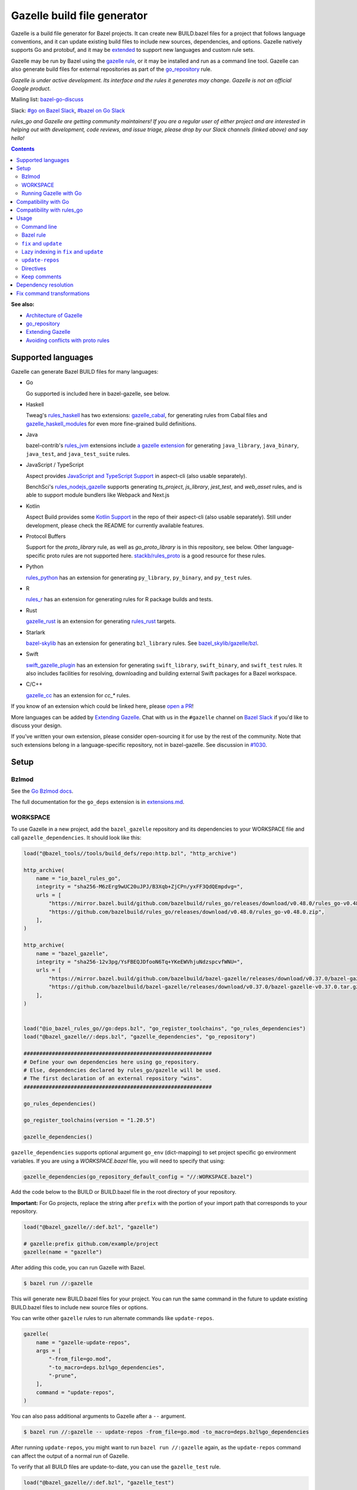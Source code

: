 Gazelle build file generator
============================

.. All external links are here
.. _a gazelle extension: https://github.com/bazel-contrib/rules_jvm/tree/main/java/gazelle
.. _Kotlin Support: https://github.com/aspect-build/aspect-cli/blob/main/gazelle/kotlin/
.. _JavaScript and TypeScript Support: https://github.com/aspect-build/aspect-cli/blob/main/gazelle/js/
.. _Architecture of Gazelle: Design.rst
.. _go_repository: reference.md#go_repository
.. _fix: #fix-and-update
.. _update: #fix-and-update
.. _Avoiding conflicts with proto rules: https://github.com/bazelbuild/rules_go/blob/master/proto/core.rst#avoiding-conflicts
.. _gazelle rule: #bazel-rule
.. _doublestar.Match: https://github.com/bmatcuk/doublestar#match
.. _Extending Gazelle: extend.md
.. _extensions.md: extensions.md#go_deps
.. _Go Bzlmod docs: https://github.com/bazel-contrib/rules_go/blob/master/docs/go/core/bzlmod.md
.. _extended: `Extending Gazelle`_
.. _gazelle_binary: reference.md#gazelle_binary
.. _import_prefix: https://docs.bazel.build/versions/master/be/protocol-buffer.html#proto_library.import_prefix
.. _strip_import_prefix: https://docs.bazel.build/versions/master/be/protocol-buffer.html#proto_library.strip_import_prefix
.. _buildozer: https://github.com/bazelbuild/buildtools/tree/master/buildozer
.. _Go Release Policy: https://golang.org/doc/devel/release.html#policy
.. _bazel-go-discuss: https://groups.google.com/forum/#!forum/bazel-go-discuss
.. _#bazel on Go Slack: https://gophers.slack.com/archives/C1SCQE54N
.. _#go on Bazel Slack: https://bazelbuild.slack.com/archives/CDBP88Z0D
.. _#514: https://github.com/bazelbuild/rules_python/pull/514
.. _#1030: https://github.com/bazelbuild/bazel-gazelle/issues/1030
.. _rules_jvm: https://github.com/bazel-contrib/rules_jvm
.. _rules_python: https://github.com/bazelbuild/rules_python
.. _rules_r: https://github.com/grailbio/rules_r
.. _rules_haskell: https://github.com/tweag/rules_haskell
.. _rules_nodejs_gazelle: https://github.com/benchsci/rules_nodejs_gazelle
.. _bazel-skylib: https://github.com/bazelbuild/bazel-skylib
.. _bazel_skylib/gazelle/bzl: https://github.com/bazelbuild/bazel-skylib/tree/master/gazelle/bzl
.. _gazelle_cabal: https://github.com/tweag/gazelle_cabal
.. _gazelle_cc: https://github.com/EngFlow/gazelle_cc
.. _gazelle_haskell_modules: https://github.com/tweag/gazelle_haskell_modules
.. _stackb/rules_proto: https://github.com/stackb/rules_proto
.. _Open a PR: https://github.com/bazelbuild/bazel-gazelle/edit/master/README.rst
.. _Bazel Slack: https://slack.bazel.build
.. _swift_gazelle_plugin: https://github.com/cgrindel/swift_gazelle_plugin
.. _gazelle_rust: https://github.com/Calsign/gazelle_rust
.. _rules_rust: https://github.com/bazelbuild/rules_rust
.. _Verbs Tutorial: https://bazel.build/rules/verbs-tutorial
.. _cc_search: https://github.com/EngFlow/gazelle_cc?tab=readme-ov-file#-gazellecc_search-strip_include_prefix-include_prefix
.. _proto_library: https://bazel.build/reference/be/protocol-buffer#proto_library

.. role:: cmd(code)
.. role:: flag(code)
.. role:: direc(code)
.. role:: kbd
.. role:: param(kbd)
.. role:: type(emphasis)
.. role:: value(code)
.. |mandatory| replace:: **mandatory value**
.. End of directives

Gazelle is a build file generator for Bazel projects. It can create new
BUILD.bazel files for a project that follows language conventions, and it can
update existing build files to include new sources, dependencies, and
options. Gazelle natively supports Go and protobuf, and it may be extended_
to support new languages and custom rule sets.

Gazelle may be run by Bazel using the `gazelle rule`_, or it may be installed
and run as a command line tool. Gazelle can also generate build files for
external repositories as part of the `go_repository`_ rule.

*Gazelle is under active development. Its interface and the rules it generates
may change. Gazelle is not an official Google product.*

Mailing list: `bazel-go-discuss`_

Slack: `#go on Bazel Slack`_, `#bazel on Go Slack`_

*rules_go and Gazelle are getting community maintainers! If you are a regular
user of either project and are interested in helping out with development,
code reviews, and issue triage, please drop by our Slack channels (linked above)
and say hello!*

.. contents:: **Contents**
  :depth: 2

**See also:**

* `Architecture of Gazelle`_
* `go_repository`_
* `Extending Gazelle`_
* `Avoiding conflicts with proto rules`_

Supported languages
-------------------

Gazelle can generate Bazel BUILD files for many languages:

* Go

  Go supported is included here in bazel-gazelle, see below.

* Haskell

  Tweag's `rules_haskell`_ has two extensions: `gazelle_cabal`_, for generating rules from Cabal files
  and `gazelle_haskell_modules`_ for even more fine-grained build definitions.

* Java

  bazel-contrib's `rules_jvm`_ extensions include `a gazelle extension`_ for
  generating ``java_library``, ``java_binary``, ``java_test``, and ``java_test_suite`` rules.

* JavaScript / TypeScript

  Aspect provides `JavaScript and TypeScript Support`_ in aspect-cli (also usable separately).

  BenchSci's `rules_nodejs_gazelle`_ supports generating `ts_project`, `js_library`, `jest_test`,
  and `web_asset` rules, and is able to support module bundlers like Webpack and Next.js


* Kotlin

  Aspect Build provides some `Kotlin Support`_ in the repo of their aspect-cli (also usable separately).
  Still under development, please check the README for currently available features.

* Protocol Buffers

  Support for the `proto_library` rule, as well as `go_proto_library` is in this repository, see below.
  Other language-specific proto rules are not supported here.
  `stackb/rules_proto`_ is a good resource for these rules.

* Python

  `rules_python`_ has an extension for generating ``py_library``, ``py_binary``, and ``py_test`` rules.

* R

  `rules_r`_ has an extension for generating rules for R package builds and tests.

* Rust

  `gazelle_rust`_ is an extension for generating `rules_rust`_ targets.

* Starlark

  `bazel-skylib`_ has an extension for generating ``bzl_library`` rules. See `bazel_skylib/gazelle/bzl`_.

* Swift

  `swift_gazelle_plugin`_ has an extension for generating ``swift_library``, ``swift_binary``, and
  ``swift_test`` rules. It also includes facilities for resolving, downloading and building external Swift
  packages for a Bazel workspace.

* C/C++

  `gazelle_cc`_ has an extension for `cc_*` rules.

If you know of an extension which could be linked here, please `open a PR`_!

More languages can be added by `Extending Gazelle`_.
Chat with us in the ``#gazelle`` channel on `Bazel Slack`_ if you'd like to discuss your design.

If you've written your own extension, please consider open-sourcing it for
use by the rest of the community.
Note that such extensions belong in a language-specific repository, not in bazel-gazelle.
See discussion in `#1030`_.

Setup
-----

Bzlmod
~~~~~~

See the `Go Bzlmod docs`_.

The full documentation for the ``go_deps`` extension is in `extensions.md`_.

WORKSPACE
~~~~~~~~~

To use Gazelle in a new project, add the ``bazel_gazelle`` repository and its
dependencies to your WORKSPACE file and call ``gazelle_dependencies``. It
should look like this:

.. code:: bzl

    load("@bazel_tools//tools/build_defs/repo:http.bzl", "http_archive")

    http_archive(
        name = "io_bazel_rules_go",
        integrity = "sha256-M6zErg9wUC20uJPJ/B3Xqb+ZjCPn/yxFF3QdQEmpdvg=",
        urls = [
            "https://mirror.bazel.build/github.com/bazelbuild/rules_go/releases/download/v0.48.0/rules_go-v0.48.0.zip",
            "https://github.com/bazelbuild/rules_go/releases/download/v0.48.0/rules_go-v0.48.0.zip",
        ],
    )

    http_archive(
        name = "bazel_gazelle",
        integrity = "sha256-12v3pg/YsFBEQJDfooN6Tq+YKeEWVhjuNdzspcvfWNU=",
        urls = [
            "https://mirror.bazel.build/github.com/bazelbuild/bazel-gazelle/releases/download/v0.37.0/bazel-gazelle-v0.37.0.tar.gz",
            "https://github.com/bazelbuild/bazel-gazelle/releases/download/v0.37.0/bazel-gazelle-v0.37.0.tar.gz",
        ],
    )


    load("@io_bazel_rules_go//go:deps.bzl", "go_register_toolchains", "go_rules_dependencies")
    load("@bazel_gazelle//:deps.bzl", "gazelle_dependencies", "go_repository")

    ############################################################
    # Define your own dependencies here using go_repository.
    # Else, dependencies declared by rules_go/gazelle will be used.
    # The first declaration of an external repository "wins".
    ############################################################

    go_rules_dependencies()

    go_register_toolchains(version = "1.20.5")

    gazelle_dependencies()

``gazelle_dependencies`` supports optional argument ``go_env`` (dict-mapping)
to set project specific go environment variables. If you are using a
`WORKSPACE.bazel` file, you will need to specify that using:

.. code:: bzl

    gazelle_dependencies(go_repository_default_config = "//:WORKSPACE.bazel")

Add the code below to the BUILD or BUILD.bazel file in the root directory
of your repository.

**Important:** For Go projects, replace the string after ``prefix`` with
the portion of your import path that corresponds to your repository.

.. code:: bzl

  load("@bazel_gazelle//:def.bzl", "gazelle")

  # gazelle:prefix github.com/example/project
  gazelle(name = "gazelle")

After adding this code, you can run Gazelle with Bazel.

.. code::

  $ bazel run //:gazelle

This will generate new BUILD.bazel files for your project. You can run the same
command in the future to update existing BUILD.bazel files to include new source
files or options.

You can write other ``gazelle`` rules to run alternate commands like ``update-repos``.

.. code:: bzl

  gazelle(
      name = "gazelle-update-repos",
      args = [
          "-from_file=go.mod",
          "-to_macro=deps.bzl%go_dependencies",
          "-prune",
      ],
      command = "update-repos",
  )

You can also pass additional arguments to Gazelle after a ``--`` argument.

.. code::

  $ bazel run //:gazelle -- update-repos -from_file=go.mod -to_macro=deps.bzl%go_dependencies

After running ``update-repos``, you might want to run ``bazel run //:gazelle`` again, as the
``update-repos`` command can affect the output of a normal run of Gazelle.

To verify that all BUILD files are update-to-date, you can use the ``gazelle_test`` rule.

.. code:: bzl

  load("@bazel_gazelle//:def.bzl", "gazelle_test")

  gazelle_test(
      name = "gazelle_test",
      workspace = "//:BUILD.bazel", # a file in the workspace root, where the gazelle will be run
  )

However, please note that gazelle_test cannot be cached.

Running Gazelle with Go
~~~~~~~~~~~~~~~~~~~~~~~

If you have a Go toolchain installed, you can install Gazelle with the
command below:

.. code::

  go install github.com/bazelbuild/bazel-gazelle/cmd/gazelle@latest

Make sure to re-run this command to upgrade Gazelle whenever you upgrade
rules_go in your repository.

To generate BUILD.bazel files in a new project, run the command below, replacing
the prefix with the portion of your import path that corresponds to your
repository.

.. code::

  gazelle -go_prefix github.com/example/project

Most of Gazelle's command-line arguments can be expressed as special comments
in build files. See Directives_ below. You may want to copy this line into
your root build files to avoid having to type ``-go_prefix`` every time.

.. code:: bzl

  # gazelle:prefix github.com/example/project

Compatibility with Go
---------------------

Gazelle is compatible with supported releases of Go, per the
`Go Release Policy`_. The Go Team officially supports the current and previous
minor releases. Older releases are not supported and don't receive bug fixes
or security updates.

Gazelle may use language and library features from the oldest supported release.

Compatibility with rules_go
---------------------------

Gazelle generates build files that use features in newer versions of
``rules_go``. Newer versions of Gazelle *may* generate build files that work
with older versions of ``rules_go``, but check the table below to ensure
you're using a compatible version.

+---------------------+------------------------------+------------------------------+
| **Gazelle version** | **Minimum rules_go version** | **Maximum rules_go version** |
+=====================+==============================+==============================+
| 0.8                 | 0.8                          | n/a                          |
+---------------------+------------------------------+------------------------------+
| 0.9                 | 0.9                          | n/a                          |
+---------------------+------------------------------+------------------------------+
| 0.10                | 0.9                          | 0.11                         |
+---------------------+------------------------------+------------------------------+
| 0.11                | 0.11                         | 0.24                         |
+---------------------+------------------------------+------------------------------+
| 0.12                | 0.11                         | 0.24                         |
+---------------------+------------------------------+------------------------------+
| 0.13                | 0.13                         | 0.24                         |
+---------------------+------------------------------+------------------------------+
| 0.14                | 0.13                         | 0.24                         |
+---------------------+------------------------------+------------------------------+
| 0.15                | 0.13                         | 0.24                         |
+---------------------+------------------------------+------------------------------+
| 0.16                | 0.13                         | 0.24                         |
+---------------------+------------------------------+------------------------------+
| 0.17                | 0.13                         | 0.24                         |
+---------------------+------------------------------+------------------------------+
| 0.18                | 0.19                         | 0.24                         |
+---------------------+------------------------------+------------------------------+
| 0.19                | 0.19                         | 0.24                         |
+---------------------+------------------------------+------------------------------+
| 0.20                | 0.20                         | 0.24                         |
+---------------------+------------------------------+------------------------------+
| 0.21                | 0.20                         | 0.24                         |
+---------------------+------------------------------+------------------------------+
| 0.22                | 0.20                         | 0.24                         |
+---------------------+------------------------------+------------------------------+
| 0.23                | 0.26                         | 0.28                         |
+---------------------+------------------------------+------------------------------+
| 0.24                | 0.29                         | 0.40                         |
+---------------------+------------------------------+------------------------------+
| 0.25                | 0.29                         | 0.40                         |
+---------------------+------------------------------+------------------------------+
| 0.26                | 0.29                         | 0.40                         |
+---------------------+------------------------------+------------------------------+
| 0.27                | 0.29                         | 0.40                         |
+---------------------+------------------------------+------------------------------+
| 0.28                | 0.35                         | 0.40                         |
+---------------------+------------------------------+------------------------------+
| 0.29                | 0.35                         | 0.40                         |
+---------------------+------------------------------+------------------------------+
| 0.30                | 0.35                         | 0.40                         |
+---------------------+------------------------------+------------------------------+
| 0.31                | 0.35                         | 0.40                         |
+---------------------+------------------------------+------------------------------+
| 0.32                | **0.41**                     | n/a                          |
+---------------------+------------------------------+------------------------------+
| 0.33                | 0.41                         | n/a                          |
+---------------------+------------------------------+------------------------------+
| 0.34                | 0.41                         | n/a                          |
+---------------------+------------------------------+------------------------------+
| 0.35                | 0.41                         | n/a                          |
+---------------------+------------------------------+------------------------------+
| 0.36                | 0.41                         | n/a                          |
+---------------------+------------------------------+------------------------------+
| 0.37                | 0.41                         | n/a                          |
+---------------------+------------------------------+------------------------------+

Usage
-----

Command line
~~~~~~~~~~~~

.. code::

  gazelle <command> [flags...] [package-dirs...]

The first argument to Gazelle may be one of the commands below. If no command
is specified, ``update`` is assumed. The remaining arguments are specific
to each command and are documented below.

update_
  Scans sources files, then generates and updates build files.

fix_
  Same as the ``update`` command, but it also fixes deprecated usage of rules.

update-repos_
  Adds and updates repository rules in the WORKSPACE file.

Bazel rule
~~~~~~~~~~

Gazelle may be run via a rule. See `Running Gazelle with Bazel`_ for setup
instructions. This rule builds Gazelle and generates a wrapper script that
executes Gazelle with baked-in set of arguments. You can run this script
with ``bazel run``, or you can copy it into your workspace and run it directly.

The following attributes are available on the ``gazelle`` rule.

+----------------------+---------------------+--------------------------------------+
| **Name**             | **Type**            | **Default value**                    |
+======================+=====================+======================================+
| :param:`gazelle`     | :type:`label`       | :value:`@bazel_gazelle//cmd/gazelle` |
+----------------------+---------------------+--------------------------------------+
| The `gazelle_binary`_ rule that builds Gazelle. You can substitute a modified     |
| version of Gazelle with this. See `Extending Gazelle`_.                           |
+----------------------+---------------------+--------------------------------------+
| :param:`external`    | :type:`string`      | :value:`external`                    |
+----------------------+---------------------+--------------------------------------+
| The method for resolving unknown imports to Bazel dependencies. May be            |
| :value:`external`, :value:`static` or :value:`vendored`.                          |
| See `Dependency resolution`_.                                                     |
+----------------------+---------------------+--------------------------------------+
| :param:`build_tags`  | :type:`string_list` | :value:`[]`                          |
+----------------------+---------------------+--------------------------------------+
| The list of Go build tags that Gazelle should consider to always be true.         |
+----------------------+---------------------+--------------------------------------+
| :param:`prefix`      | :type:`string`      | :value:`""`                          |
+----------------------+---------------------+--------------------------------------+
| The import path that corresponds to the repository root directory.                |
|                                                                                   |
| Note: It's usually better to write a directive like                               |
| ``# gazelle:prefix example.com/repo`` in your build file instead of setting       |
| this attribute.                                                                   |
+----------------------+---------------------+--------------------------------------+
| :param:`extra_args`  | :type:`string_list` | :value:`[]`                          |
+----------------------+---------------------+--------------------------------------+
| A list of extra command line arguments passed to Gazelle.  Note that              |
| ``extra_args`` are suppressed by extra command line args (e.g.                    |
| ``bazel run //:gazelle -- subdir``).                                              |
| See https://github.com/bazelbuild/bazel-gazelle/issues/536 for explanation.       |
+----------------------+---------------------+--------------------------------------+
| :param:`command`     | :type:`string`      | :value:`update`                      |
+----------------------+---------------------+--------------------------------------+
| The Gazelle command to use. May be :value:`fix`, :value:`update` or               |
| :value:`update-repos`.                                                            |
+----------------------+---------------------+--------------------------------------+

``fix`` and ``update``
~~~~~~~~~~~~~~~~~~~~~~

The ``update`` command is the most common way of running Gazelle. Gazelle
scans sources in directories throughout the repository, then creates and updates
build files.

The ``fix`` command does everything ``update`` does, but it also fixes
deprecated usage of rules, analogous to ``go fix``. For example, ``cgo_library``
will be consolidated with ``go_library``. This command may delete or rename
rules, so it's not on by default. See `Fix command transformations`_
for details.

Both commands accept a list of directories to process as positional arguments.
If no directories are specified, Gazelle will process the current directory.
Subdirectories will be processed recursively by default (unless ``-r=false``).

The following flags are accepted:

+-------------------------------------------------------------------+------------------------------------------+
| **Name**                                                          | **Default value**                        |
+===================================================================+==========================================+
| :flag:`-build_file_name file1,file2,...`                          | :value:`BUILD.bazel,BUILD`               |
+-------------------------------------------------------------------+------------------------------------------+
| Comma-separated list of file names. Gazelle recognizes these files as Bazel                                  |
| build files. New files will use the first name in this list. Use this if                                     |
| your project contains non-Bazel files named ``BUILD`` (or ``build`` on                                       |
| case-insensitive file systems).                                                                              |
+-------------------------------------------------------------------+------------------------------------------+
| :flag:`-build_tags tag1,tag2`                                     |                                          |
+-------------------------------------------------------------------+------------------------------------------+
| List of Go build tags Gazelle will defer to Bazel for evaluation. Gazelle applies                            |
| constraints when generating Go rules. It assumes certain tags are true on                                    |
| certain platforms (for example, ``amd64,linux``). It assumes all Go release                                  |
| tags are true (for example, ``go1.8``). It considers other tags to be false                                  |
| (for example, ``ignore``). This flag allows custom tags to be evaluated by                                   |
| Bazel at build time.                                                                                         |
|                                                                                                              |
| Bazel may still filter sources with these tags. Use                                                          |
| ``bazel build --define gotags=foo,bar`` to set tags at build time.                                           |
+-------------------------------------------------------------------+------------------------------------------+
| :flag:`-exclude pattern`                                          |                                          |
+-------------------------------------------------------------------+------------------------------------------+
| Prevents Gazelle from processing a file or directory if the given                                            |
| `doublestar.Match`_ pattern matches. If the pattern refers to a source file,                                 |
| Gazelle won't include it in any rules. If the pattern refers to a directory,                                 |
| Gazelle won't recurse into it.                                                                               |
|                                                                                                              |
| This option may be repeated. Patterns must be slash-separated, relative to the                               |
| repository root. This is equivalent to the ``# gazelle:exclude pattern``                                     |
| directive.                                                                                                   |
+-------------------------------------------------------------------+------------------------------------------+
| :flag:`-external external|static|vendored`                        | :value:`external`                        |
+-------------------------------------------------------------------+------------------------------------------+
| Determines how Gazelle resolves import paths that cannot be resolve in the                                   |
| current repository. May be :value:`external`, :value:`static` or :value:`vendored`. See                      |
| `Dependency resolution`_.                                                                                    |
+-------------------------------------------------------------------+------------------------------------------+
| :flag:`-index none|lazy|all`                                      | :value:`all`                             |
+-------------------------------------------------------------------+------------------------------------------+
| Determines whether Gazelle should index the libraries in the current repository and whether it               |
| should use the index to resolve dependencies.                                                                |
|                                                                                                              |
| If `none` or `false`, indexing is disabled, and Gazelle relies purely on conventions to translate            |
| language-specific import strings into dependency labels.                                                     |
|                                                                                                              |
| If `lazy`, Gazelle indexes libraries in directories it visits explicitly. Language extensions may be         |
| configured to index additional directories through directives like ``# gazelle:go_search``. This mode        |
| is very fast when recursion is disabled with ``-r=false``.                                                   |
|                                                                                                              |
| If `all` or `true`, Gazelle indexes all directories in the repository, even when recursion is disabled.      |
| This makes dependency resolution simple but can be slow for large repositories.                              |
+-------------------------------------------------------------------+------------------------------------------+
| :flag:`-go_grpc_compiler`                                         | ``@io_bazel_rules_go//proto:go_grpc_v2`` |
+-------------------------------------------------------------------+------------------------------------------+
| The protocol buffers compiler to use for building go bindings for gRPC. May be repeated.                     |
|                                                                                                              |
| See `Predefined plugins`_ for available options; commonly used options include                               |
| ``@io_bazel_rules_go//proto:gofast_grpc`` and ``@io_bazel_rules_go//proto:gogofaster_grpc``.                 |
+-------------------------------------------------------------------+------------------------------------------+
| :flag:`-go_naming_convention`                                     |                                          |
+-------------------------------------------------------------------+------------------------------------------+
| Controls the names of generated Go targets. Equivalent to the                                                |
| ``# gazelle:go_naming_convention`` directive. See details in                                                 |
| `Directives`_ below.                                                                                         |
+-------------------------------------------------------------------+------------------------------------------+
| :flag:`-go_naming_convention_external`                            |                                          |
+-------------------------------------------------------------------+------------------------------------------+
| Controls the default naming convention used when resolving libraries in                                      |
| external repositories with unknown naming conventions. Equivalent to the                                     |
| ``# gazelle:go_naming_convention_external`` directive.                                                       |
+-------------------------------------------------------------------+------------------------------------------+
| :flag:`-go_prefix example.com/repo`                               |                                          |
+-------------------------------------------------------------------+------------------------------------------+
| A prefix of import paths for libraries in the repository that corresponds to                                 |
| the repository root. Equivalent to setting the ``# gazelle:prefix`` directive                                |
| in the root BUILD.bazel file or the ``prefix`` attribute of the ``gazelle`` rule. If                         |
| neither of those are set, this option is mandatory.                                                          |
|                                                                                                              |
| This prefix is used to determine whether an import path refers to a library                                  |
| in the current repository or an external dependency.                                                         |
+-------------------------------------------------------------------+------------------------------------------+
| :flag:`-go_proto_compiler`                                        | ``@io_bazel_rules_go//proto:go_proto``   |
+-------------------------------------------------------------------+------------------------------------------+
| The protocol buffers compiler to use for building go bindings. May be repeated.                              |
|                                                                                                              |
| See `Predefined plugins`_ for available options; commonly used options include                               |
| ``@io_bazel_rules_go//proto:gofast_proto`` and ``@io_bazel_rules_go//proto:gogofaster_proto``.               |
+-------------------------------------------------------------------+------------------------------------------+
| :flag:`-known_import example.com`                                 |                                          |
+-------------------------------------------------------------------+------------------------------------------+
| Skips import path resolution for a known domain. May be repeated.                                            |
|                                                                                                              |
| When Gazelle resolves an import path to an external dependency, it attempts                                  |
| to discover the remote repository root over HTTP. Gazelle skips this                                         |
| discovery step for a few well-known domains with predictable structure, like                                 |
| golang.org and github.com. This flag specifies additional domains to skip,                                   |
| which is useful in situations where the lookup would fail for some reason.                                   |
+-------------------------------------------------------------------+------------------------------------------+
| :flag:`-mode fix|print|diff`                                      | :value:`fix`                             |
+-------------------------------------------------------------------+------------------------------------------+
| Method for emitting merged build files.                                                                      |
|                                                                                                              |
| In ``fix`` mode, Gazelle writes generated and merged files to disk. In                                       |
| ``print`` mode, it prints them to stdout. In ``diff`` mode, it prints a                                      |
| unified diff.                                                                                                |
+-------------------------------------------------------------------+------------------------------------------+
| :flag:`-proto default|file|package|legacy|disable|disable_global` | :value:`default`                         |
+-------------------------------------------------------------------+------------------------------------------+
| Determines how Gazelle should generate rules for .proto files. See details                                   |
| in `Directives`_ below.                                                                                      |
+-------------------------------------------------------------------+------------------------------------------+
| :flag:`-proto_group group`                                        | :value:`""`                              |
+-------------------------------------------------------------------+------------------------------------------+
| Determines the proto option Gazelle uses to group .proto files into rules                                    |
| when in ``package`` mode. See details in `Directives`_ below.                                                |
+-------------------------------------------------------------------+------------------------------------------+
| :flag:`-proto_import_prefix path`                                 |                                          |
+-------------------------------------------------------------------+------------------------------------------+
| Sets the `import_prefix`_ attribute of generated ``proto_library`` rules.                                    |
| This adds a prefix to the string used to import ``.proto`` files listed in                                   |
| the ``srcs`` attribute of generated rules. Equivalent to the                                                 |
| ``# gazelle:proto_import_prefix`` directive. See details in `Directives`_ below.                             |
+-------------------------------------------------------------------+------------------------------------------+
| :flag:`-r`                                                        | :value:`true`                            |
+-------------------------------------------------------------------+------------------------------------------+
| Controls whether Gazelle recurses into subdirectories of the directories named                               |
| on the command line. This is enabled by default, so when Gazelle is run from                                 |
| the repository root directory without arguments, it visits and updates all                                   |
| directories. This can be slow for large repositories.                                                        |
|                                                                                                              |
| When recursion is disabled, Gazelle only visits specific named directories.                                  |
| This can be very fast, but you may also want to use lazy indexing                                            |
| (``-index=lazy``) or disable indexing altogether (``-index=none``).                                          |
+-------------------------------------------------------------------+------------------------------------------+
| :flag:`-repo_root dir`                                            |                                          |
+-------------------------------------------------------------------+------------------------------------------+
| The root directory of the repository. Gazelle normally infers this to be the                                 |
| directory containing the WORKSPACE file.                                                                     |
|                                                                                                              |
| Gazelle will not process packages outside this directory.                                                    |
+-------------------------------------------------------------------+------------------------------------------+
| :flag:`-lang lang1,lang2,...`                                     | :value:`""`                              |
+-------------------------------------------------------------------+------------------------------------------+
| Selects languages for which to compose and index rules.                                                      |
|                                                                                                              |
| By default, all languages that this Gazelle was built with are processed.                                    |
+-------------------------------------------------------------------+------------------------------------------+
| :flag:`-cpuprofile filename`                                      | :value:`""`                              |
+-------------------------------------------------------------------+------------------------------------------+
| If specified, gazelle uses [runtime/pprof](https://pkg.go.dev/runtime/pprof#StartCPUProfile) to collect      |
| CPU profiling information from the command and save it to the given file.                                    |
|                                                                                                              |
| By default, this is disabled                                                                                 |
+-------------------------------------------------------------------+------------------------------------------+
| :flag:`-memprofile filename`                                      | :value:`""`                              |
+-------------------------------------------------------------------+------------------------------------------+
| If specified, gazelle uses [runtime/pprof](https://pkg.go.dev/runtime/pprof#WriteHeapProfile) to collect     |
| memory a profile information from the command and save it to a file.                                         |
|                                                                                                              |
| By default, this is disabled                                                                                 |
+-------------------------------------------------------------------+------------------------------------------+

.. _Predefined plugins: https://github.com/bazelbuild/rules_go/blob/master/proto/core.rst#predefined-plugins

Lazy indexing in ``fix`` and ``update``
~~~~~~~~~~~~~~~~~~~~~~~~~~~~~~~~~~~~~~~

By default, ``fix`` and ``update`` read all build files in a repo to build an
index of library rules (see `Dependency resolution`_) when Gazelle starts.
This can take a long time on a large repo. To avoid this problem, Gazelle can
lazily index specific directories, with help from extensions that support
lazy indexing.

To configure lazy indexing with Go, add ``go_search`` directives like this:

.. code:: bzl
    # gazelle:go_search third_party/go
    # gazelle:go_search replace/b example.com/b

These directives point to directories that contain Go code outside the current
module, with an optional package prefix. ``go_search`` directives are not
necessary if you're following regular Go module conventions or are using
a Go ``vendor`` directory.

To configure lazy indexing with protobuf, add ``proto_search`` directives
like this:

.. code:: bzl
    # gazelle:proto_search third_party/proto api

The two arguments are a prefix to remove from the import path and a prefix to
add. These correspond to the `strip_import_prefix`_ and `import_prefix`_
attributes of `proto_library`_. They tell Gazelle how to transform an import
path read from a .proto source file into a repo-root-relative path to a
directory that may contain the imported file.

To use Gazelle with lazy indexing, run with ``-r=false -index=lazy``, and pass
the directories to update on the command line.

.. code:: bzl
    gazelle -r=false -index=lazy path/to/dir1 path/to/dir2

You can configure your ``gazelle`` Bazel target to pass these flags
automatically:

.. code:: bzl
    load("@gazelle//:def.bzl", "gazelle", "gazelle_binary")

    gazelle(
        name = "gazelle",
        command = "fix",
        extra_args = ["-r=false", "-index=lazy"],
        gazelle = ":gazelle_binary",
    )

    gazelle_binary(
        name = "gazelle_binary",
        ...
    )

``update-repos``
~~~~~~~~~~~~~~~~

The ``update-repos`` command updates repository rules.  It can write the rules
to either the WORKSPACE (by default) or a .bzl file macro function.  It can be
used to add new repository rules or update existing rules to the specified
version. It can also import repository rules from a ``go.mod`` or a ``go.work``
file.

WARNING: This command is mainly used for managing external Go dependencies in Bazel's WORKSPACE mode.
For managing external Go dependencies in Bazel's BzlMod mode, please check: https://github.com/bazelbuild/rules_go/blob/master/docs/go/core/bzlmod.md#external-dependencies

.. code:: bash

  # Add or update a repository to latest version by import path
  $ gazelle update-repos example.com/new/repo

  # Add or update a repository to specified version/commit by import path
  $ gazelle update-repos example.com/new/repo@v1.3.1

  # Import repositories from go.mod
  $ gazelle update-repos -from_file=go.mod

  # Import repositories from go.work
  $ gazelle update-repos -from_file=go.work

  # Import repositories from go.mod and update macro
  $ gazelle update-repos -from_file=go.mod -to_macro=repositories.bzl%go_repositories

  # Import repositories from go.work and update macro
  $ gazelle update-repos -from_file=go.work -to_macro=repositories.bzl%go_repositories

The following flags are accepted:

+----------------------------------------------------------------------------------------------------------+----------------------------------------------+
| **Name**                                                                                                 | **Default value**                            |
+==========================================================================================================+==============================================+
| :flag:`-from_file lock-file`                                                                             |                                              |
+----------------------------------------------------------------------------------------------------------+----------------------------------------------+
| Import repositories from a file as `go_repository`_ rules. These rules will be added to the bottom of the WORKSPACE file or merged with existing rules. |
|                                                                                                                                                         |
| The lock file format is inferred from the file name. ``go.mod`` and ``go.work`` are all supported.                                                      |
+----------------------------------------------------------------------------------------------------------+----------------------------------------------+
| :flag:`-repo_root dir`                                                                                   |                                              |
+----------------------------------------------------------------------------------------------------------+----------------------------------------------+
| The root directory of the repository. Gazelle normally infers this to be the directory containing the WORKSPACE file.                                   |
|                                                                                                                                                         |
| Gazelle will not process packages outside this directory.                                                                                               |
+----------------------------------------------------------------------------------------------------------+----------------------------------------------+
| :flag:`-to_macro macroFile%defName`                                                                      |                                              |
+----------------------------------------------------------------------------------------------------------+----------------------------------------------+
| Tells Gazelle to write new repository rules into a .bzl macro function rather than the WORKSPACE file.                                                  |
|                                                                                                                                                         |
| The ``repository_macro`` directive should be added to the WORKSPACE in order for future Gazelle calls to recognize the repos defined in the macro file. |
+----------------------------------------------------------------------------------------------------------+----------------------------------------------+
| :flag:`-prune true|false`                                                                                | :value:`false`                               |
+----------------------------------------------------------------------------------------------------------+----------------------------------------------+
| When true, Gazelle will remove `go_repository`_ rules that no longer have equivalent repos in the ``go.mod`` file.                                      |
|                                                                                                                                                         |
| This flag can only be used with ``-from_file``.                                                                                                         |
+----------------------------------------------------------------------------------------------------------+----------------------------------------------+
| :flag:`-build_directives arg1,arg2,...`                                                                  |                                              |
+----------------------------------------------------------------------------------------------------------+----------------------------------------------+
| Sets the ``build_directives attribute`` for the generated `go_repository`_ rule(s).                                                                     |
+----------------------------------------------------------------------------------------------------------+----------------------------------------------+
| :flag:`-build_external external|vendored`                                                                |                                              |
+----------------------------------------------------------------------------------------------------------+----------------------------------------------+
| Sets the ``build_external`` attribute for the generated `go_repository`_ rule(s).                                                                       |
+----------------------------------------------------------------------------------------------------------+----------------------------------------------+
| :flag:`-build_extra_args arg1,arg2,...`                                                                  |                                              |
+----------------------------------------------------------------------------------------------------------+----------------------------------------------+
| Sets the ``build_extra_args attribute`` for the generated `go_repository`_ rule(s).                                                                     |
+----------------------------------------------------------------------------------------------------------+----------------------------------------------+
| :flag:`-build_file_generation auto|on|off|clean`                                                         |                                              |
+----------------------------------------------------------------------------------------------------------+----------------------------------------------+
| Sets the ``build_file_generation`` attribute for the generated `go_repository`_ rule(s).                                                                |
+----------------------------------------------------------------------------------------------------------+----------------------------------------------+
| :flag:`-build_file_names file1,file2,...`                                                                |                                              |
+----------------------------------------------------------------------------------------------------------+----------------------------------------------+
| Sets the ``build_file_name`` attribute for the generated `go_repository`_ rule(s).                                                                      |
+----------------------------------------------------------------------------------------------------------+----------------------------------------------+
| :flag:`-build_file_proto_mode default|package|legacy|disable|disable_global`                             |                                              |
+----------------------------------------------------------------------------------------------------------+----------------------------------------------+
| Sets the ``build_file_proto_mode`` attribute for the generated `go_repository`_ rule(s).                                                                |
+----------------------------------------------------------------------------------------------------------+----------------------------------------------+
| :flag:`-build_tags tag1,tag2,...`                                                                        |                                              |
+----------------------------------------------------------------------------------------------------------+----------------------------------------------+
| Sets the ``build_tags`` attribute for the generated `go_repository`_ rule(s).                                                                           |
+----------------------------------------------------------------------------------------------------------+----------------------------------------------+

Directives
~~~~~~~~~~

Gazelle can be configured with *directives*, which are written as top-level
comments in build files. Most options that can be set on the command line
can also be set using directives. Some options can only be set with
directives.

Directive comments have the form ``# gazelle:key value``. For example:

.. code:: bzl

  load("@io_bazel_rules_go//go:def.bzl", "go_library")

  # gazelle:prefix github.com/example/project
  # gazelle:build_file_name BUILD,BUILD.bazel

  go_library(
      name = "go_default_library",
      srcs = ["example.go"],
      importpath = "github.com/example/project",
      visibility = ["//visibility:public"],
  )

Directives apply in the directory where they are set *and* in subdirectories.
This means, for example, if you set ``# gazelle:prefix`` in the build file
in your project's root directory, it affects your whole project. If you
set it in a subdirectory, it only affects rules in that subtree.

The following directives are recognized:

+---------------------------------------------------+------------------------------------------+
| **Directive**                                     | **Default value**                        |
+===================================================+==========================================+
| :direc:`# gazelle:build_file_name names`          | :value:`BUILD.bazel,BUILD`               |
+---------------------------------------------------+------------------------------------------+
| Comma-separated list of file names. Gazelle recognizes these files as Bazel                  |
| build files. New files will use the first name in this list. Use this if                     |
| your project contains non-Bazel files named ``BUILD`` (or ``build`` on                       |
| case-insensitive file systems).                                                              |
+---------------------------------------------------+------------------------------------------+
| :direc:`# gazelle:generation_mode`                | ``create_and_update``                    |
+---------------------------------------------------+------------------------------------------+
| Declares if gazelle should create and update BUILD files per directory or only update        |
| existing BUILD files. Valid values are: ``create_and_update`` and ``update_only``.           |
+---------------------------------------------------+------------------------------------------+
| :direc:`# gazelle:build_tags foo,bar`             | none                                     |
+---------------------------------------------------+------------------------------------------+
| List of Go build tags Gazelle will defer to Bazel for evaluation. Gazelle applies            |
| constraints when generating Go rules. It assumes certain tags are true on                    |
| certain platforms (for example, ``amd64,linux``). It assumes all Go release                  |
| tags are true (for example, ``go1.8``). It considers other tags to be false                  |
| (for example, ``ignore``). This flag allows custom tags to be evaluated by                   |
| Bazel at build time.                                                                         |
|                                                                                              |
| Bazel may still filter sources with these tags. Use                                          |
| ``bazel build --define gotags=foo,bar`` to set tags at build time.                           |
+---------------------------------------------------+------------------------------------------+
| :direc:`# gazelle:exclude pattern`                | n/a                                      |
+---------------------------------------------------+------------------------------------------+
| Prevents Gazelle from processing a file or directory if the given                            |
| `doublestar.Match`_ pattern matches. If the pattern refers to a source file,                 |
| Gazelle won't include it in any rules. If the pattern refers to a directory,                 |
| Gazelle won't recurse into it. This directive may be repeated to exclude                     |
| multiple patterns, one per line.                                                             |
+---------------------------------------------------+------------------------------------------+
| :direc:`# gazelle:follow pattern`                 | n/a                                      |
+---------------------------------------------------+------------------------------------------+
| Instructs Gazelle to follow a symbolic link to a directory within the repository if the      |
| given `doublestar.Match`_ pattern matches. Normally, Gazelle does not follow symbolic        |
| links unless they point outside of the repository root.                                      |
|                                                                                              |
| Care must be taken to avoid visiting a directory more than once.                             |
| The ``# gazelle:exclude`` directive may be used to prevent Gazelle from                      |
| recursing into a directory.                                                                  |
+---------------------------------------------------+------------------------------------------+
| :direc:`# gazelle:go_generate_proto`              | ``true``                                 |
+---------------------------------------------------+------------------------------------------+
| Instructs Gazelle's Go extension whether to generate ``go_proto_library`` rules for          |
| ``proto_library`` rules generated by the Proto extension. When this directive is ``true``    |
| Gazelle will generate ``go_proto_library`` and ``go_library`` according to                   |
| ``# gazelle:proto``. When this directive is ``false``, the Go extension will ignore any      |
| ``proto_library`` rules. If there are any pre-generated Go files, they will be treated as    |
| regular Go files.                                                                            |
+---------------------------------------------------+------------------------------------------+
| :direc:`# gazelle:go_search dir prefix`           | n/a                                      |
+---------------------------------------------------+------------------------------------------+
| When lazy indexing is enabled (``-index=lazy``), this directive tells Gazelle about          |
| additional directories containing Go libraries that should be indexed for dependency         |
| resolution. Specific directories are indexed as needed based on Go import directives seen.   |
|                                                                                              |
| The ``dir`` argument is a slash-separated path relative to the directory containing the      |
| build file. The ``prefix`` argument is optional. It indicates a Go prefix for the named      |
| directory, which is useful for nested modules or module replacement directories.             |
|                                                                                              |
| ``go_search`` may be used multiple times. Each setting adds to the search path for the       |
| current directory and subdirectories. If ``go_search`` is used without arguments,            |
| it clears the current list of search paths.                                                  |
|                                                                                              |
| As an example, suppose you have a vendor directory with a non-standard name,                 |
| ``third_party/go``, and a module replacement directory ``replace/b``. You can index          |
| these directories with:                                                                      |
|                                                                                              |
| .. code:: bzl                                                                                |
|   # gazelle:go_search third_party/go                                                         |
|   # gazelle:go_search replace/b example.com/b                                                |
+---------------------------------------------------+------------------------------------------+
| :direc:`# gazelle:go_test mode`                   | ``default``                              |
+---------------------------------------------------+------------------------------------------+
| Tells Gazelle how to generate rules for _test.go files. Valid values are:                    |
|                                                                                              |
| * ``default``: One ``go_test`` rule will be generated whose ``srcs`` includes                |
|   all ``_test.go`` files in the directory.                                                   |
| * ``file``: A distinct ``go_test`` rule will be generated for each ``_test.go`` file in the  |
|   package directory.                                                                         |
+---------------------------------------------------+------------------------------------------+
| :direc:`# gazelle:go_grpc_compilers`              | ``@io_bazel_rules_go//proto:go_grpc_v2`` |
+---------------------------------------------------+------------------------------------------+
| The protocol buffers compiler(s) to use for building go bindings for gRPC.                   |
| Multiple compilers, separated by commas, may be specified.                                   |
| Omit the directive value to reset ``go_grpc_compilers`` back to the default.                 |
|                                                                                              |
| See `Predefined plugins`_ for available options; commonly used options include               |
| ``@io_bazel_rules_go//proto:gofast_grpc`` and                                                |
| ``@io_bazel_rules_go//proto:gogofaster_grpc``.                                               |
+---------------------------------------------------+------------------------------------------+
| :direc:`# gazelle:go_naming_convention`           | inferred automatically                   |
+---------------------------------------------------+------------------------------------------+
| Controls the names of generated Go targets.                                                  |
|                                                                                              |
| Valid values are:                                                                            |
|                                                                                              |
| * ``go_default_library``: Library targets are named ``go_default_library``, test targets     |
|   are named ``go_default_test``.                                                             |
| * ``import``: Library and test targets are named after the last segment of their import      |
|   path.                                                                                      |
|   For example, ``example.repo/foo`` is named ``foo``, and the test target is ``foo_test``.   |
|   Major version suffixes like ``/v2`` are dropped.                                           |
|   For a main package with a binary ``foobin``, the names are instead ``foobin_lib`` and      |
|   ``foobin_test``.                                                                           |
| * ``import_alias``: Same as ``import``, but an ``alias`` target is generated named           |
|   ``go_default_library`` to ensure backwards compatibility.                                  |
|                                                                                              |
| If no naming convention is set, Gazelle attempts to infer the convention in                  |
| use by reading the root build file and build files in immediate                              |
| subdirectories. If no Go targets are found, Gazelle defaults to ``import``.                  |
+---------------------------------------------------+------------------------------------------+
| :direc:`# gazelle:go_naming_convention_external`  | n/a                                      |
+---------------------------------------------------+------------------------------------------+
| Controls the default naming convention used when resolving libraries in                      |
| external repositories with unknown naming conventions. Accepts the same values               |
| as ``go_naming_convention``.                                                                 |
+---------------------------------------------------+------------------------------------------+
| :direc:`# gazelle:go_proto_compilers`             | ``@io_bazel_rules_go//proto:go_proto``   |
+---------------------------------------------------+------------------------------------------+
| The protocol buffers compiler(s) to use for building go bindings.                            |
| Multiple compilers, separated by commas, may be specified.                                   |
| Omit the directive value to reset ``go_proto_compilers`` back to the default.                |
|                                                                                              |
| See `Predefined plugins`_ for available options; commonly used options include               |
| ``@io_bazel_rules_go//proto:gofast_proto`` and                                               |
| ``@io_bazel_rules_go//proto:gogofaster_proto``.                                              |
+---------------------------------------------------+------------------------------------------+
| :direc:`# gazelle:ignore`                         | n/a                                      |
+---------------------------------------------------+------------------------------------------+
| Prevents Gazelle from modifying the build file. Gazelle will still read                      |
| rules in the build file and may modify build files in subdirectories.                        |
+---------------------------------------------------+------------------------------------------+
| :direc:`# gazelle:importmap_prefix path`          | See below                                |
+---------------------------------------------------+------------------------------------------+
| A prefix for ``importmap`` attributes in library rules. Gazelle will set                     |
| an ``importmap`` on a ``go_library`` or ``go_proto_library`` by                              |
| concatenating this with the relative path from the directory where the                       |
| prefix is set to the library. For example, if ``importmap_prefix`` is set                    |
| to ``"x/example.com/repo"`` in the build file ``//foo/bar:BUILD.bazel``,                     |
| then a library in ``foo/bar/baz`` will have the ``importmap`` of                             |
| ``"x/example.com/repo/baz"``.                                                                |
|                                                                                              |
| ``importmap`` is not set when it matches ``importpath``.                                     |
|                                                                                              |
| As a special case, when Gazelle enters a directory named ``vendor``, it                      |
| sets ``importmap_prefix`` to a string based on the repository name and the                   |
| location of the vendor directory. If you wish to override this, you'll need                  |
| to set ``importmap_prefix`` explicitly in the vendor directory.                              |
+------------------------------------------------------------+---------------------------------+
| :direc:`# gazelle:map_kind from_kind to_kind to_kind_load` | n/a                             |
+------------------------------------------------------------+---------------------------------+
| Customizes the kind of rules generated by Gazelle.                                           |
|                                                                                              |
| As a separate step after generating rules, any new rules of kind ``from_kind`` have their    |
| kind replaced with ``to_kind``. This means that ``to_kind`` must accept the same             |
| parameters and behave similarly.                                                             |
|                                                                                              |
| Most commonly, this would be used to replace the rules provided by ``rules_go`` with         |
| custom macros. For example,                                                                  |
| ``gazelle:map_kind go_binary go_deployable //tools/go:def.bzl`` would configure Gazelle to   |
| produce rules of kind ``go_deployable`` as loaded from ``//tools/go:def.bzl`` instead of     |
| ``go_binary``, for this directory or within.                                                 |
|                                                                                              |
| Existing rules of the old kind will be ignored. To switch your codebase from a builtin       |
| kind to a mapped kind, use `buildozer`_.                                                     |
+------------------------------------------------------------+---------------------------------+
| :direc:`# gazelle:alias_kind macro_name wrapped_kind`      | n/a                             |
+------------------------------------------------------------+---------------------------------+
| Denotes that a macro aliases / wraps a given rule.                                           |
|                                                                                              |
| If you have a wrapper macro around a rule that gazelle knows how to update the attrs for,    |
| the alias_kind directive will instruct gazelle that it should treat the particular marco     |
| like the underlying wrapped kind.                                                            |
|                                                                                              |
| ``alias_kind`` is different from the ``map_kind`` directive in that it does not force the    |
| rule to be generated as the wrapped kind. Instead, it just instructs gazelle that it         |
| should index and update the attrs for rules that match the macro.                            |
|                                                                                              |
| For example, if you use ``# gazelle:alias_kind my_foo_binary foo_binary``, Gazelle will      |
| still generate ``foo_binary`` targets when generating new targets from new source files.     |
| It is up to a person to update the ``foo_binary`` targets to ``my_foo_binary`` targets.      |
| Once this manual step is done, Gazelle will continue to update the ``my_foo_binary``         |
| targets as if they were ``foo_binary`` targets.                                              |
|                                                                                              |
| Wrapper macros are commonly used to handle common boilerplate or to add deploy/release       |
| verbs, as described in the bazel `Verbs Tutorial`_.                                          |
|                                                                                              |
+---------------------------------------------------+------------------------------------------+
| :direc:`# gazelle:prefix path`                    | n/a                                      |
+---------------------------------------------------+------------------------------------------+
| A prefix for ``importpath`` attributes on library rules. Gazelle will set                    |
| an ``importpath`` on a ``go_library`` or ``go_proto_library`` by                             |
| concatenating this with the relative path from the directory where the                       |
| prefix is set to the library. Most commonly, ``prefix`` is set to the                        |
| name of a repository in the root directory of a repository. For example,                     |
| in this repository, ``prefix`` is set in ``//:BUILD.bazel`` to                               |
| ``github.com/bazelbuild/bazel-gazelle``. The ``go_library`` in                               |
| ``//cmd/gazelle`` is assigned the ``importpath``                                             |
| ``"github.com/bazelbuild/bazel-gazelle/cmd/gazelle"``.                                       |
|                                                                                              |
| As a special case, when Gazelle enters a directory named ``vendor``, it sets                 |
| ``prefix`` to the empty string. This automatically gives vendored libraries                  |
| an intuitive ``importpath``.                                                                 |
+---------------------------------------------------+------------------------------------------+
| :direc:`# gazelle:proto mode`                     | :value:`default`                         |
+---------------------------------------------------+------------------------------------------+
| Tells Gazelle how to generate rules for .proto files. Valid values are:                      |
|                                                                                              |
| * ``default``: ``proto_library``, ``go_proto_library``, and ``go_library``                   |
|   rules are generated using ``@io_bazel_rules_go//proto:def.bzl``. Only one                  |
|   of each rule may be generated per directory. This is the default mode.                     |
| * ``file``: a ``proto_library`` rule is generated for every .proto file.                     |
| * ``package``: multiple ``proto_library`` and ``go_proto_library`` rules                     |
|   may be generated in the same directory. .proto files are grouped into                      |
|   rules based on their package name or another option (see ``proto_group``).                 |
| * ``legacy``: ``filegroup`` rules are generated for use by                                   |
|   ``@io_bazel_rules_go//proto:go_proto_library.bzl``. ``go_proto_library``                   |
|   rules must be written by hand. Gazelle will run in this mode automatically                 |
|   if ``go_proto_library.bzl`` is loaded to avoid disrupting existing                         |
|   projects, but this can be overridden with a directive.                                     |
| * ``disable``: .proto files are ignored. Gazelle will run in this mode                       |
|   automatically if ``go_proto_library`` is loaded from any other source,                     |
|   but this can be overridden with a directive.                                               |
| * ``disable_global``: like ``disable`` mode, but also prevents Gazelle from                  |
|   using any special cases in dependency resolution for Well Known Types and                  |
|   Google APIs. Useful for avoiding build-time dependencies on protoc.                        |
|                                                                                              |
| This directive applies to the current directory and subdirectories. As a                     |
| special case, when Gazelle enters a directory named ``vendor``, if the proto                 |
| mode isn't set explicitly in a parent directory or on the command line,                      |
| Gazelle will run in ``disable`` mode. Additionally, if the file                              |
| ``@io_bazel_rules_go//proto:go_proto_library.bzl`` is loaded, Gazelle                        |
| will run in ``legacy`` mode.                                                                 |
+---------------------------------------------------+------------------------------------------+
| :direc:`# gazelle:proto_group option`             | :value:`""`                              |
+---------------------------------------------------+------------------------------------------+
| *This directive is only effective in* ``package`` *mode (see above).*                        |
|                                                                                              |
| Specifies an option that Gazelle can use to group .proto files into rules.                   |
| For example, when set to ``go_package``, .proto files with the same                          |
| ``option go_package`` will be grouped together.                                              |
|                                                                                              |
| When this directive is set to the empty string, Gazelle will group packages                  |
| by their proto package statement.                                                            |
|                                                                                              |
| Rule names are generated based on the last run of identifier characters                      |
| in the package name. For example, if the package is ``"foo/bar/baz"``, the                   |
| ``proto_library`` rule will be named ``baz_proto``.                                          |
+---------------------------------------------------+------------------------------------------+
| :direc:`# gazelle:proto_import_prefix path`       | n/a                                      |
+---------------------------------------------------+------------------------------------------+
| Sets the `import_prefix`_ attribute of generated ``proto_library`` rules.                    |
| This adds a prefix to the string used to import ``.proto`` files listed in                   |
| the ``srcs`` attribute of generated rules.                                                   |
|                                                                                              |
| For example, if the target ``//a:b_proto`` has ``srcs = ["b.proto"]`` and                    |
| ``import_prefix = "github.com/x/y"``, then ``b.proto`` should be imported                    |
| with the string ``"github.com/x/y/a/b.proto"``.                                              |
+---------------------------------------------------+------------------------------------------+
| :direc:`# gazelle:proto_search strip prefix`      | n/a                                      |
+---------------------------------------------------+------------------------------------------+
| When lazy indexing is enabled (``-index=lazy``), this directive tells Gazelle how to         |
| transform a proto import string into a repo-root-relative directory path where the proto     |
| might be found.                                                                              |
|                                                                                              |
| Like ``go_search``, this directive configures lazy indexing. However, the arguments are more |
| similar to `cc_search`_ because protobuf rules handle import strings similarly to how C++    |
| handles include strings.                                                                     |
|                                                                                              |
| As an example, suppose you have a library in ``third_party/foo/`` with the label             |
| ``//third_party/foo``. It has a proto file ``third_party/foo/proto/api.proto`` that you      |
| include as ``foo/api.proto``. The library's ``proto_library`` target might be written as:    |
|                                                                                              |
| .. code:: bzl                                                                                |
|   proto_library(                                                                             |
|       name = "foo",                                                                          |
|       srcs = ["api.proto"],                                                                  |
|       strip_import_prefix = "third_party/foo/proto",                                         |
|       import_prefix = "foo",                                                                 |
|       visibility = ["//visibility:public"],                                                  |
|  )                                                                                           |
|                                                                                              |
| You can tell Gazelle how to find this library when lazy indexing is enabled with the         |
| directive:                                                                                   |
|                                                                                              |
| .. code:: bzl                                                                                |
|   # gazelle:proto_search foo third_party/foo/proto                                           |
|                                                                                              |
| The first argument is a prefix to remove from an import string. The second is a prefix       |
| to add. So when Gazelle sees the import string ``foo/api.proto`` in a file, it's transformed |
| to ``third_party/foo/proto/api.proto``. Gazelle then indexes the directory                   |
| ``third_party/foo/proto`` after removing the base name.                                      |
|                                                                                              |
| You can specify the ``proto_search`` directive multiple times. It applies in the directory   |
| where it's written and to subdirectories. An empty ``proto_search`` directory resets the     |
| list of translation rules for the current directory.                                         |
+---------------------------------------------------+------------------------------------------+
| :direc:`# gazelle:proto_strip_import_prefix path` | n/a                                      |
+---------------------------------------------------+------------------------------------------+
| Sets the `strip_import_prefix`_ attribute of generated ``proto_library`` rules.              |
| This is a prefix to strip from the strings used to import ``.proto`` files.                  |
|                                                                                              |
| If the prefix starts with a slash, it's intepreted relative to the repository                |
| root. Otherwise, it's relative to the directory containing the build file.                   |
| The package-relative form is only useful when a single build file covers                     |
| ``.proto`` files in subdirectories. Gazelle doesn't generate build files like                |
| this, so only paths with a leading slash should be used. Gazelle will print                  |
| a warning when the package-relative form is used.                                            |
|                                                                                              |
| For example, if the target ``//proto/a:b_proto`` has ``srcs = ["b.proto"]``                  |
| and ``strip_import_prefix = "/proto"``, then ``b.proto`` should be imported                  |
| with the string ``"a/b.proto"``.                                                             |
+---------------------------------------------------+------------------------------------------+
| :direc:`# gazelle:resolve ...`                    | n/a                                      |
+---------------------------------------------------+------------------------------------------+
| Specifies an explicit mapping from an import string to a label for                           |
| `Dependency resolution`_. The format for a resolve directive is:                             |
|                                                                                              |
| ``# gazelle:resolve source-lang import-lang import-string label``                            |
|                                                                                              |
| * ``source-lang`` is the language of the source code being imported.                         |
| * ``import-lang`` is the language importing the library. This is usually                     |
|   the same as ``source-lang`` but may differ with generated code. For                        |
|   example, when resolving dependencies for a ``go_proto_library``,                           |
|   ``source-lang`` would be ``"proto"`` and ``import-lang`` would be ``"go"``.                |
|   ``import-lang`` may be omitted if it is the same as ``source-lang``.                       |
| * ``import-string`` is the string used in source code to import a library.                   |
| * ``label`` is the Bazel label that Gazelle should write in ``deps``.                        |
|                                                                                              |
| For example:                                                                                 |
|                                                                                              |
| .. code:: bzl                                                                                |
|                                                                                              |
|   # gazelle:resolve go example.com/foo //foo:go_default_library                              |
|   # gazelle:resolve proto go foo/foo.proto //foo:foo_go_proto                                |
|                                                                                              |
+---------------------------------------------------+------------------------------------------+
| :direc:`# gazelle:resolve_regexp ...`             | n/a                                      |
+---------------------------------------------------+------------------------------------------+
| Specifies an explicit mapping from an import regex to a label for                            |
| `Dependency resolution`_. The format for a resolve directive is:                             |
|                                                                                              |
| ``# gazelle:resolve_regexp source-lang import-lang import-string-regex label``               |
|                                                                                              |
| * ``source-lang`` is the language of the source code being imported.                         |
| * ``import-lang`` is the language importing the library. This is usually                     |
|   the same as ``source-lang`` but may differ with generated code. For                        |
|   example, when resolving dependencies for a ``go_proto_library``,                           |
|   ``source-lang`` would be ``"proto"`` and ``import-lang`` would be ``"go"``.                |
|   ``import-lang`` may be omitted if it is the same as ``source-lang``.                       |
| * ``import-string-regex`` is the regex applied to the import in the source code.             |
|   If it matches, that import will be resolved to the label specified below.                  |
| * ``label`` is the Bazel label that Gazelle should write in ``deps``. The label              |
|   can be constructed using captured strings from the subpattern matching in                  |
|   import-string-regex                                                                        |
|                                                                                              |
| For example:                                                                                 |
|                                                                                              |
| .. code:: bzl                                                                                |
|                                                                                              |
|   # gazelle:resolve_regexp go example.com/.* //foo:go_default_library                        |
|   # gazelle:resolve_regexp proto go foo/.*\.proto //foo:foo_go_proto                         |
|   # gazelle:resolve_regexp proto go foo/(.*)\.proto //foo/$1:foo_rule_proto                  |
|                                                                                              |
+---------------------------------------------------+------------------------------------------+
| :direc:`# gazelle:go_visibility label`            | n/a                                      |
+---------------------------------------------------+------------------------------------------+
| By default, internal packages are only visible to its siblings. This directive adds a label  |
| internal packages should be visible to additionally. This directive can be used several      |
| times, adding a list of labels.                                                              |
+---------------------------------------------------+------------------------------------------+
| :direc:`# gazelle:lang lang1,lang2,...`           | n/a                                      |
+---------------------------------------------------+------------------------------------------+
| Sets the language selection flag for this and descendent packages, which causes gazelle to   |
| index and generate rules for only the languages named in this directive.                     |
+---------------------------------------------------+------------------------------------------+
| :direc:`# gazelle:default_visibility visibility`  | n/a                                      |
+---------------------------------------------------+------------------------------------------+
| Comma-separated list of visibility specifications.                                           |
| This directive adds the visibility specifications for this and descendant packages.          |
|                                                                                              |
| For example:                                                                                 |
|                                                                                              |
| .. code:: bzl                                                                                |
|                                                                                              |
|   # gazelle:default_visibility //foo:__subpackages__,//src:__subpackages__                   |
+---------------------------------------------------+------------------------------------------+

Gazelle also reads directives from the WORKSPACE file. They may be used to
discover custom repository names and known prefixes. The ``fix`` and ``update``
commands use these directives for dependency resolution. ``update-repos`` uses
them to learn about repository rules defined in alternate locations.

+--------------------------------------------------------------------+----------------------------------------+
| **WORKSPACE Directive**                                            | **Default value**                      |
+====================================================================+========================================+
| :direc:`# gazelle:repository_macro [+]macroFile%defName`           | n/a                                    |
+--------------------------------------------------------------------+----------------------------------------+
| Tells Gazelle to look for repository rules in a macro in a .bzl file. The directive can be                  |
| repeated multiple times.                                                                                    |
| The macro can be generated by calling ``update-repos`` with the ``to_macro`` flag.                          |
|                                                                                                             |
| The directive can be prepended with a "+", which will tell Gazelle to also look for repositories            |
| within any macros called by the specified macro.                                                            |
+--------------------------------------------------------------------+----------------------------------------+
| :direc:`# gazelle:repository rule_kind attr1_name=attr1_value ...` | n/a                                    |
+--------------------------------------------------------------------+----------------------------------------+
| Specifies a repository rule that Gazelle should know about. The directive can be repeated multiple times,   |
| and can be declared from within a macro definition that Gazelle knows about. At the very least the          |
| directive must define a rule kind and a name attribute, but it can define extra attributes after that.      |
|                                                                                                             |
| This is useful for teaching Gazelle about repos declared in external macros. The directive can also be used |
| to override an actual repository rule. For example, a ``git_repository`` rule for ``org_golang_x_tools``    |
| could be overriden with the directive:                                                                      |
|                                                                                                             |
| .. code:: bzl                                                                                               |
|                                                                                                             |
|   # gazelle:repository go_repository name=org_golang_x_tools importpath=golang.org/x/tools                  |
|                                                                                                             |
| Gazelle would then proceed as if ``org_golang_x_tools`` was declared as a ``go_repository`` rule.           |
+--------------------------------------------------------------------+----------------------------------------+

Keep comments
~~~~~~~~~~~~~

In addition to directives, Gazelle supports ``# keep`` comments that protect
parts of build files from being modified. ``# keep`` may be written before
a rule, before an attribute, or after a string within a list.

``# keep`` comments might take one of 2 forms; the ``# keep`` literal or a
description prefixed by ``# keep:``.

Example
^^^^^^^

Suppose you have a library that includes a generated .go file. Gazelle won't
know what imports to resolve, so you may need to add dependencies manually with
``# keep`` comments.

.. code:: bzl

  load("@io_bazel_rules_go//go:def.bzl", "go_library")
  load("@com_github_example_gen//:gen.bzl", "gen_go_file")

  gen_go_file(
      name = "magic",
      srcs = ["magic.go.in"],
      outs = ["magic.go"],
  )

  go_library(
      name = "go_default_library",
      srcs = ["magic.go"],
      visibility = ["//visibility:public"],
      deps = [
          "@com_github_example_gen//:go_default_library",  # keep
          "@com_github_example_gen//a/b/c:go_default_library",  # keep: this is also important
      ],
  )

Dependency resolution
---------------------

One of Gazelle's most important jobs is resolving library import strings
(like ``import "golang.org/x/sys/unix"``) to Bazel labels (like
``@org_golang_x_sys//unix:go_default_library``). Gazelle follows the rules
below to resolve dependencies:

1. If the import to be resolved is part of a standard library, no explicit
   dependency is written. For example, in Go, you don't need to declare
   that you depend on ``"fmt"``.
2. If a ``# gazelle:resolve`` directive matches the import to be resolved,
   the label at the end of the directive will be used.
3. If proto rule generation is enabled, special rules will be used when
   importing certain libraries. These rules may be disabled by adding
   ``# gazelle:proto disable_global`` to a build file (this will affect
   subdirectories, too) or by passing ``-proto disable_global`` on the
   command line.

   a) Imports of Well Known Types are mapped to rules in
      ``@io_bazel_rules_go//proto/wkt``.
   b) Imports of ``github.com/golang/protobuf/ptypes``, ``descriptor``, and
      ``jsonpb`` are mapped to special rules in ``@com_github_golang_protobuf``.
      See `Avoiding conflicts with proto rules`_.

4. If the import to be resolved is in the library index, the import will be resolved
   to that library. If ``-index=all``, Gazelle builds an index of library rules in
   the current repository before starting dependency resolution. This can take a
   while, since Gazelle visits every directory in the repository. If
   ``-index=lazy``, then language extensions may hint at specific directories
   to visit, which can be much faster.

   a) For Go, the match is based on the ``importpath`` attribute.
   b) For proto, the match is based on the ``srcs`` attribute.

5. If ``-index=none`` and a package is imported that has the current ``go_prefix``
   as a prefix, Gazelle generates a label following a convention. For example, if
   the build file in ``//src`` set the prefix with
   ``# gazelle:prefix example.com/repo/foo``, and you import the library
   ``"example.com/repo/foo/bar``, the dependency will be
   ``"//src/foo/bar:go_default_library"``.
6. Otherwise, Gazelle will use the current ``external`` mode to resolve
   the dependency.

   a) In ``external`` mode (the default), Gazelle will transform the import
      string into an external repository label. For example,
      ``"golang.org/x/sys/unix"`` would be resolved to
      ``"@org_golang_x_sys//unix:go_default_library"``. Gazelle does not confirm
      whether the external repository is actually declared in WORKSPACE,
      but if there *is* a ``go_repository`` in WORKSPACE with a matching
      ``importpath``, Gazelle will use its name. Gazelle does not index
      rules in external repositories, so it's possible the resolved dependency
      does not exist.
   b) In ``static`` mode, Gazelle has the same behavior as ``external`` mode,
      except that it will not call out to the network for resolution when no
      matching import is found within WORKSPACE. Instead, it will skip the
      unknown import. This is the default mode for ``go_repository`` rules.
   c) In ``vendored`` mode, Gazelle will transform the import string into
      a label in the vendor directory. For example, ``"golang.org/x/sys/unix"``
      would be resolved to
      ``"//vendor/golang.org/x/sys/unix:go_default_library"``. This mode is
      usually not necessary, since vendored libraries will be indexed and
      resolved using rule 4.

Fix command transformations
---------------------------

Gazelle will generate and update build files when invoked with either
``gazelle update`` or ``gazelle fix`` (``update`` is the default). Both commands
perform several transformations to fix deprecated usage of the Go rules.
``update`` performs a safe set of tranformations, while ``fix`` performs some
additional transformations that may delete or rename rules.

The following transformations are performed:

**Migrate library to embed (fix and update):** Gazelle replaces ``library``
attributes with ``embed`` attributes.

**Migrate gRPC compilers (fix and update):** Gazelle converts
``go_grpc_library`` rules to ``go_proto_library`` rules with
``compilers = ["@io_bazel_rules_go//proto:go_grpc_v2"]``.

**Flatten srcs (fix and update):** Gazelle converts ``srcs`` attributes that
use OS and architecture-specific ``select`` expressions to flat lists.
rules_go filters these sources anyway.

**Squash cgo libraries (fix only)**: Gazelle will remove `cgo_library` rules
named ``cgo_default_library`` and merge their attributes with a ``go_library``
rule in the same package named ``go_default_library``. If no such ``go_library``
rule exists, a new one will be created. Other ``cgo_library`` rules will not be
removed.

**Squash external tests (fix only)**: Gazelle will squash ``go_test`` rules
named ``go_default_xtest`` into ``go_default_test``. Earlier versions of
rules_go required internal and external tests to be built separately, but
this is no longer needed.

**Remove legacy protos (fix only)**: Gazelle will remove usage of
``go_proto_library`` rules loaded from
``@io_bazel_rules_go//proto:go_proto_library.bzl`` and ``filegroup`` rules named
``go_default_library_protos``. Newly generated proto rules will take their
place. Since ``filegroup`` isn't needed anymore and ``go_proto_library`` has
different attributes and was always written by hand, Gazelle will not attempt to
merge anything from these rules with the newly generated rules.

This transformation is only applied in the default proto mode. Since Gazelle
will run in legacy proto mode if ``go_proto_library.bzl`` is loaded, this
transformation is not usually applied. You can set the proto mode explicitly
using the directive ``# gazelle:proto default``.

**Update loads of gazelle rule (fix and update)**: Gazelle will remove loads
of ``gazelle`` from ``@io_bazel_rules_go//go:def.bzl``. It will automatically
add a load from ``@bazel_gazelle//:def.bzl`` if ``gazelle`` is not loaded
from another location.
